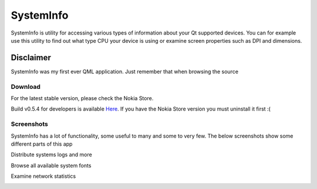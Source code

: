 SystemInfo
==========

SystemInfo is utility for accessing various types of information about your Qt supported devices. 
You can for example use this utility to find out what type CPU your device is using or examine screen properties such as DPI and dimensions.

Disclaimer
~~~~~~~~~~
SystemInfo was my first ever QML application. Just remember that when browsing the source



Download
--------
For the latest stable version, please check the Nokia Store.

Build v0.5.4 for developers is available `Here`_. If you have the Nokia Store version you must uninstall it first :(

 .. _Here: http://tube42.github.io/systeminfo/bin/systeminfo_0.5.4_armel.deb

Screenshots
-----------
SystemInfo has a lot of functionality, some useful to many and some to very few. The below screenshots show some different parts of this app

Distribute systems logs and more
 .. image:: doc/img02.png
    :align: center
    :scale: 50 %

Browse all available system fonts
 .. image:: doc/img01.png
    :align: center
    :scale: 50 %

Examine network statistics
 .. image:: doc/img00.png
    :align: center
    :scale: 50 %

